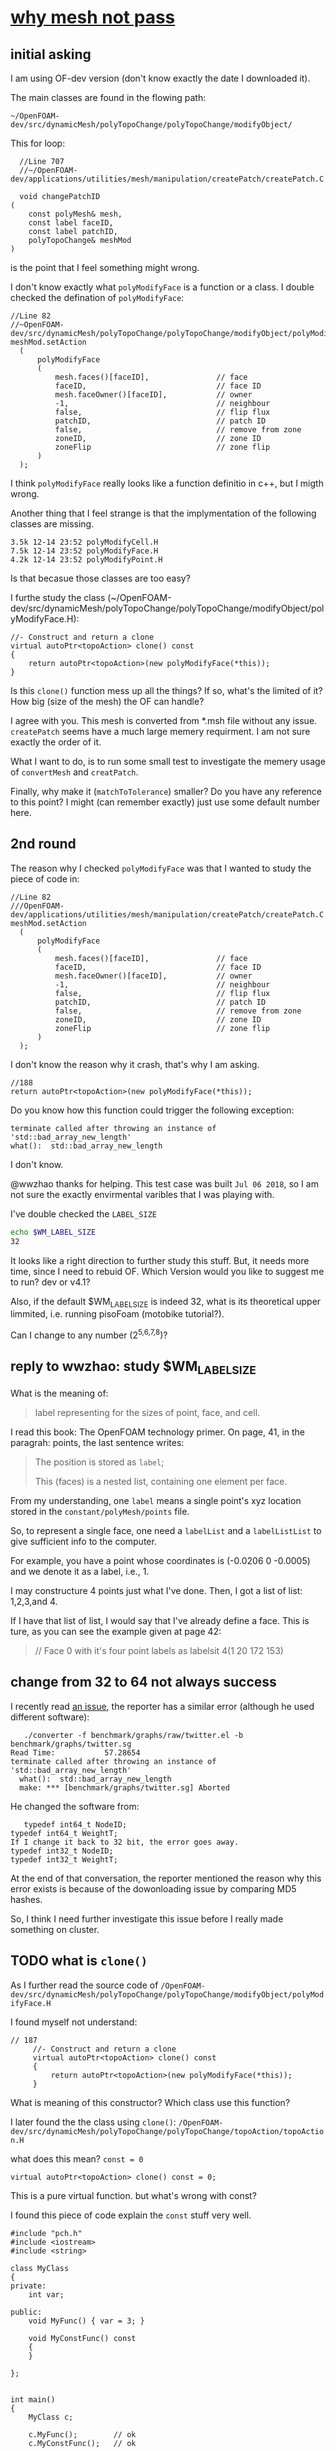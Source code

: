 * [[http://cfd-china.com/topic/2191/openfoam%E5%91%A8%E6%9C%9F%E8%BE%B9%E7%95%8C%E7%94%9F%E6%88%90%E4%B8%8D%E6%88%90%E5%8A%9F-cyclic%E7%9A%84%E9%97%AE%E9%A2%98][why mesh not pass]]
** initial asking
   I am using OF-dev version (don't know exactly the date I downloaded
   it).

   The main classes are found in the flowing path:

   #+BEGIN_SRC 
   ~/OpenFOAM-dev/src/dynamicMesh/polyTopoChange/polyTopoChange/modifyObject/  
   #+END_SRC

   This for loop:

   #+BEGIN_SRC c++
   //Line 707
   //~/OpenFOAM-dev/applications/utilities/mesh/manipulation/createPatch/createPatch.C

   void changePatchID
 (
     const polyMesh& mesh,
     const label faceID,
     const label patchID,
     polyTopoChange& meshMod
 )
   #+END_SRC
  
   is the point that I feel something might wrong.
  
   I don't know exactly what ~polyModifyFace~ is a function or a
   class. I double checked the defination of ~polyModifyFace~:

   #+BEGIN_SRC c++
   //Line 82
   //~OpenFOAM-dev/src/dynamicMesh/polyTopoChange/polyTopoChange/modifyObject/polyModifyPoint.H
   meshMod.setAction
     (
         polyModifyFace
         (
             mesh.faces()[faceID],               // face
             faceID,                             // face ID
             mesh.faceOwner()[faceID],           // owner
             -1,                                 // neighbour
             false,                              // flip flux
             patchID,                            // patch ID
             false,                              // remove from zone
             zoneID,                             // zone ID
             zoneFlip                            // zone flip
         )
     );
   #+END_SRC

   I think ~polyModifyFace~ really looks like a function definitio in
   c++, but I migth wrong.
  
   Another thing that I feel strange is that the implymentation of the
   following classes are missing.

   #+BEGIN_SRC 
   3.5k 12-14 23:52 polyModifyCell.H
   7.5k 12-14 23:52 polyModifyFace.H
   4.2k 12-14 23:52 polyModifyPoint.H
   #+END_SRC

   Is that becasue those classes are too easy?

   I furthe study the class (~/OpenFOAM-dev/src/dynamicMesh/polyTopoChange/polyTopoChange/modifyObject/polyModifyFace.H):


   #+BEGIN_SRC c++
         //- Construct and return a clone
         virtual autoPtr<topoAction> clone() const
         {
             return autoPtr<topoAction>(new polyModifyFace(*this));
         }
   #+END_SRC

   Is this ~clone()~ function mess up all the things? If so, what's the
   limited of it? How big (size of the mesh) the OF can handle?

   I agree with you. This mesh is converted from *.msh file without any
   issue. ~createPatch~ seems have a much large memery requirment. I am
   not sure exactly the order of it.

   What I want to do, is to run some small test to investigate the
   memery usage of ~convertMesh~ and ~creatPatch~.

   Finally, why make it (~matchToTolerance~) smaller? Do you have any
   reference to this point? I might (can remember exactly) just use
   some default number here.
  
** 2nd round
   The reason why I checked ~polyModifyFace~ was that I wanted to study
   the piece of code in:
  #+BEGIN_SRC c++
  //Line 82
  ///OpenFOAM-dev/applications/utilities/mesh/manipulation/createPatch/createPatch.C
  meshMod.setAction
    (
        polyModifyFace
        (
            mesh.faces()[faceID],               // face
            faceID,                             // face ID
            mesh.faceOwner()[faceID],           // owner
            -1,                                 // neighbour
            false,                              // flip flux
            patchID,                            // patch ID
            false,                              // remove from zone
            zoneID,                             // zone ID
            zoneFlip                            // zone flip
        )
    );
  #+END_SRC

  I don't know the reason why it crash, that's why I am asking.

  #+BEGIN_SRC c++
  //188
  return autoPtr<topoAction>(new polyModifyFace(*this));
  #+END_SRC

  Do you know how this function could trigger the following exception:

  #+BEGIN_SRC c++
  terminate called after throwing an instance of 'std::bad_array_new_length'
  what():  std::bad_array_new_length
  #+END_SRC

  I don't know.
  
  @wwzhao thanks for helping. This test case was built ~Jul 06 2018~,
  so I am not sure the exactly envirmental varibles that I was playing with.

  I've double checked the ~LABEL_SIZE~

  #+BEGIN_SRC sh
  echo $WM_LABEL_SIZE
  32
  #+END_SRC

  It looks like a right direction to further study this stuff. But, it
  needs more time, since I need to rebuid OF. Which Version would you
  like to suggest me to run? dev or v4.1?

  Also, if the default $WM_LABEL_SIZE is indeed 32, what is its
  theoretical upper limmited, i.e. running pisoFoam (motobike tutorial?).

  Can I change to any number (2^{5,6,7,8})?

** reply to wwzhao: study $WM_LABEL_SIZE
   What is the meaning of:

   #+BEGIN_QUOTE
   label representing for the sizes of point, face, and cell.
   #+END_QUOTE

   I read this book: The OpenFOAM technology primer. On page, 41, in
   the paragrah: points, the last sentence writes:

   #+BEGIN_QUOTE
   The position is stored as ~label~;

   This (faces) is a nested list, containing one element per face.
   #+END_QUOTE

   From my understanding, one ~label~ means a single point's xyz
   location stored in the ~constant/polyMesh/points~ file.

   So, to represent a single face, one need a ~labelList~ and a
   ~labelListList~ to give sufficient info to the computer.
   
   For example, you have a point whose coordinates is (-0.0206 0
   -0.0005) and we denote it as a label, i.e., 1.

   I may constructure 4 points just what I've done. Then, I got a list
   of list: 1,2,3,and 4.

   If I have that list of list, I would say that I've already define a
   face. This is ture, as you can see the example given at page 42:

   #+BEGIN_QUOTE
   // Face 0 with it's four point labels as labelsit
   4(1 20 172 153)
   #+END_QUOTE
** change from 32 to 64 not always success
   I recently read [[https://github.com/sbeamer/gapbs/issues/9][an issue]], the reporter has a similar error
   (although he used different software):

   #+BEGIN_SRC c++
   ./converter -f benchmark/graphs/raw/twitter.el -b benchmark/graphs/twitter.sg
Read Time:           57.28654
terminate called after throwing an instance of 'std::bad_array_new_length'
  what():  std::bad_array_new_length
  make: *** [benchmark/graphs/twitter.sg] Aborted
   #+END_SRC
   
   He changed the software from:
   #+BEGIN_SRC c++
   typedef int64_t NodeID;
typedef int64_t WeightT;
If I change it back to 32 bit, the error goes away.
typedef int32_t NodeID;
typedef int32_t WeightT;
   #+END_SRC

   At the end of that conversation, the reporter mentioned the reason
   why this error exists is because of the dowonloading issue by
   comparing MD5 hashes.
   
   So, I think I need further investigate this issue before I really
   made something on cluster.

** TODO what is ~clone()~
   As I further read the source code of
   ~/OpenFOAM-dev/src/dynamicMesh/polyTopoChange/polyTopoChange/modifyObject/polyModifyFace.H~

   I found myself not understand:

   #+BEGIN_SRC c++
   // 187
        //- Construct and return a clone
        virtual autoPtr<topoAction> clone() const
        {
            return autoPtr<topoAction>(new polyModifyFace(*this));
        }
   #+END_SRC

   What is meaning of this constructor? Which class use this function?

   I later found the the class using ~clone()~:
   ~/OpenFOAM-dev/src/dynamicMesh/polyTopoChange/polyTopoChange/topoAction/topoAction.H~

   what does this mean?
   ~const = 0~
   #+BEGIN_SRC c++
   virtual autoPtr<topoAction> clone() const = 0;
   #+END_SRC
   
   This is a pure virtual function. but what's wrong with const?

   I found this piece of code explain the ~const~ stuff very well.

   #+BEGIN_SRC c++
#include "pch.h"
#include <iostream>
#include <string>

class MyClass
{
private:
	int var;

public:
	void MyFunc() { var = 3; }

	void MyConstFunc() const
	{
	}

};


int main()
{
	MyClass c;

	c.MyFunc();        // ok
	c.MyConstFunc();   // ok

	const MyClass m;

	m.MyConstFunc();   // ok
	m.MyFunc();        // not ok, it's not const

} 
#+END_SRC

   It looks like ~topoAction.H~ is an abstract class. In order to see
   what' really going on with ~clone()~ function
   
   I search the ~clone()~ function within the ~src~ folder

   I goback to where I started:

   #+BEGIN_SRC c++
//187
//- Construct and return a clone
virtual autoPtr<topoAction> clone() const
{
return autoPtr<topoAction>(new polyModifyFace(*this));
}
#+END_SRC

   I then try to study ~autoPtr~:

   It seems this template is widely used in OF.

   The ~OpenFOAM-dev/src/OpenFOAM/containers/Lists/List/List.H is
   interesting!

   For example:

   #+BEGIN_SRC c++
   // 182  ~OpenFOAM-dev/src/OpenFOAM/containers/Lists/List/List.H
        //- Clone
        inline autoPtr<List<T>> clone() const;
   #+END_SRC

** Why there is nothing in Destructor
   #+BEGIN_SRC c++
   //194
   // Default Destructor
   #+END_SRC
** something interesting
   cyclist: 1c1707e8a20719056bfc9a232527c5bd
** [[https://www.learncpp.com/cpp-tutorial/24-integers/#comment-377315][int_32 and int_64]]
   Does my OF a 32 version? How to check OF is a 32 or 64 version application?
   #+BEGIN_SRC sh
   $ file pisoFoam
   pisoFoam: ELF 64-bit LSB executable, x86-64, version 1 (SYSV), dynamically linked, interpreter /cvmfs/soft.computecanada.ca/nix/var/nix/profiles/16.09/lib/ld-linux-x86-64.so.2, for GNU/Linux 2.6.32, BuildID[sha1]=66306ba1b0d4e34b5b7267398e679fb58d23c619, not stripped
   #+END_SRC

   what is ~size_t~?

   why 4 bytes is 32-bit?

   a byte has a total number of 256 states ( 0 through 255 ), which is
   ( 2 in power of 8 = 256 )

   So, 4 bytes, you gana have 4 * 8 = 32 bit states, which is ( 2 in
   power of 32 = 4294967296)

   Why I cannot build 64-bit project on my 64-bit machine ( )?

   Yes you can, just choice x64 debugger.
   #+BEGIN_SRC c++
#include "pch.h"
#include <iostream>
#include <stdio.h>
#include <string>
#include <chrono>


using namespace std;

class Timer
{
private:
	// Type aliases to make accessing nested type easier                                                                                                                                          
	using clock_t = std::chrono::high_resolution_clock;
	using second_t = std::chrono::duration<double, std::ratio<1> >;

	std::chrono::time_point<clock_t> m_beg;

public:
	Timer() : m_beg(clock_t::now())
	{
	}

	void reset()
	{
		m_beg = clock_t::now();
	}

	double elapsed() const
	{
		return std::chrono::duration_cast<second_t>(clock_t::now() - m_beg).count();
	}
};

class dummy
{
private:
	int m_array[1];

public:
	dummy() // zero the member array                                                                                                                                                  
	{
		// If we want the array to have values, we'll have to use assignment here                                                                                                                    
		m_array[0] = 4294967295;
	}
};


int main()
{
	Timer x32_timer;
	dummy x32;
	std::cout << "Time elapsed: " << x32_timer.elapsed() << "\n";
	// x32 Time elapsed: 1.956e-06
	// x64 Time elapsed: 3.424e-06
	// almost 1.8 time slower.
    std::cout << "Hello World!\n";
}
   #+END_SRC
